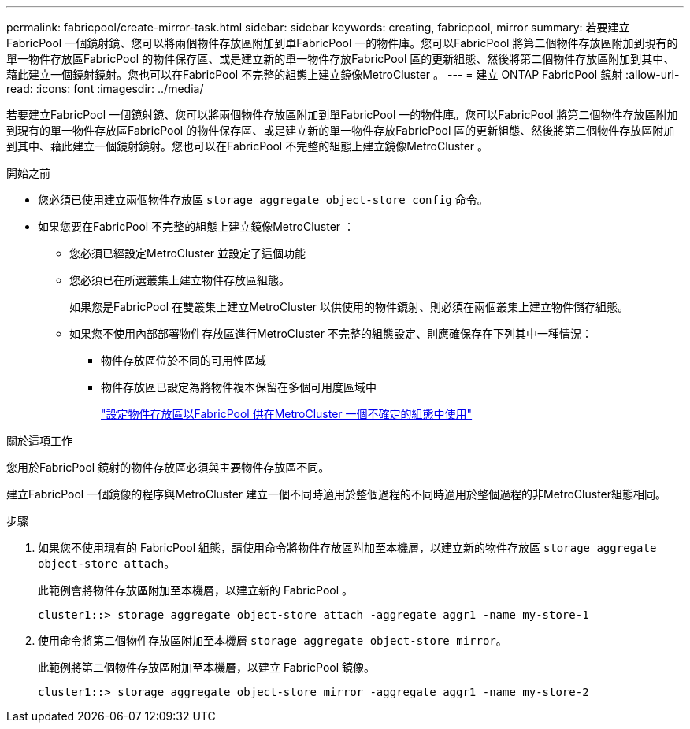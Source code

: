 ---
permalink: fabricpool/create-mirror-task.html 
sidebar: sidebar 
keywords: creating, fabricpool, mirror 
summary: 若要建立FabricPool 一個鏡射鏡、您可以將兩個物件存放區附加到單FabricPool 一的物件庫。您可以FabricPool 將第二個物件存放區附加到現有的單一物件存放區FabricPool 的物件保存區、或是建立新的單一物件存放FabricPool 區的更新組態、然後將第二個物件存放區附加到其中、藉此建立一個鏡射鏡射。您也可以在FabricPool 不完整的組態上建立鏡像MetroCluster 。 
---
= 建立 ONTAP FabricPool 鏡射
:allow-uri-read: 
:icons: font
:imagesdir: ../media/


[role="lead"]
若要建立FabricPool 一個鏡射鏡、您可以將兩個物件存放區附加到單FabricPool 一的物件庫。您可以FabricPool 將第二個物件存放區附加到現有的單一物件存放區FabricPool 的物件保存區、或是建立新的單一物件存放FabricPool 區的更新組態、然後將第二個物件存放區附加到其中、藉此建立一個鏡射鏡射。您也可以在FabricPool 不完整的組態上建立鏡像MetroCluster 。

.開始之前
* 您必須已使用建立兩個物件存放區 `storage aggregate object-store config` 命令。
* 如果您要在FabricPool 不完整的組態上建立鏡像MetroCluster ：
+
** 您必須已經設定MetroCluster 並設定了這個功能
** 您必須已在所選叢集上建立物件存放區組態。
+
如果您是FabricPool 在雙叢集上建立MetroCluster 以供使用的物件鏡射、則必須在兩個叢集上建立物件儲存組態。

** 如果您不使用內部部署物件存放區進行MetroCluster 不完整的組態設定、則應確保存在下列其中一種情況：
+
*** 物件存放區位於不同的可用性區域
*** 物件存放區已設定為將物件複本保留在多個可用度區域中
+
link:setup-object-stores-mcc-task.html["設定物件存放區以FabricPool 供在MetroCluster 一個不確定的組態中使用"]







.關於這項工作
您用於FabricPool 鏡射的物件存放區必須與主要物件存放區不同。

建立FabricPool 一個鏡像的程序與MetroCluster 建立一個不同時適用於整個過程的不同時適用於整個過程的非MetroCluster組態相同。

.步驟
. 如果您不使用現有的 FabricPool 組態，請使用命令將物件存放區附加至本機層，以建立新的物件存放區 `storage aggregate object-store attach`。
+
此範例會將物件存放區附加至本機層，以建立新的 FabricPool 。

+
[listing]
----
cluster1::> storage aggregate object-store attach -aggregate aggr1 -name my-store-1
----
. 使用命令將第二個物件存放區附加至本機層 `storage aggregate object-store mirror`。
+
此範例將第二個物件存放區附加至本機層，以建立 FabricPool 鏡像。

+
[listing]
----
cluster1::> storage aggregate object-store mirror -aggregate aggr1 -name my-store-2
----

